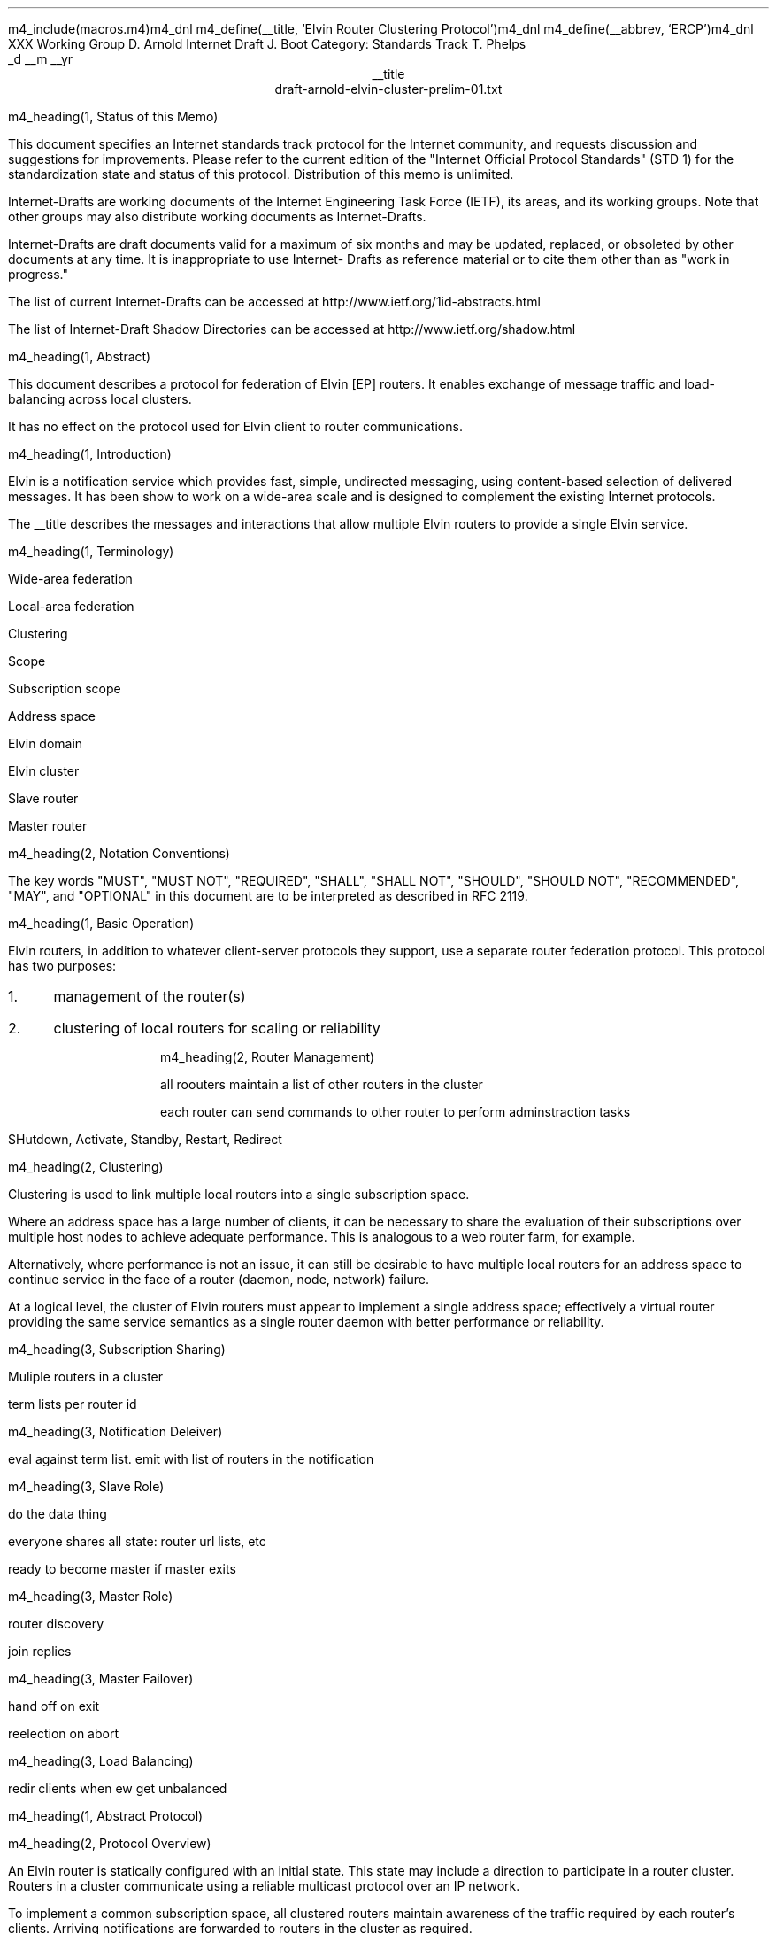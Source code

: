 m4_include(macros.m4)m4_dnl
m4_define(__title, `Elvin Router Clustering Protocol')m4_dnl
m4_define(__abbrev, `ERCP')m4_dnl
.pl 10.0i
.po 0
.ll 7.2i
.lt 7.2i
.nr LL 7.2i
.nr LT 7.2i
.ds LF Arnold & Boot
.ds RF PUTFFHERE[Page %]
.ds CF Expires in 6 months
.ds LH Internet Draft
.ds RH __date
.ds CH __abbrev
.hy 0
.ad l
.in 0
XXX Working Group                                              D. Arnold
Internet Draft                                                   J. Boot
Category: Standards Track                                      T. Phelps
                                                             _d __m __yr
.ce
__title
.ce
draft-arnold-elvin-cluster-prelim-01.txt

m4_heading(1, Status of this Memo)

This document specifies an Internet standards track protocol for the
Internet community, and requests discussion and suggestions for
improvements.  Please refer to the current edition of the "Internet
Official Protocol Standards" (STD 1) for the standardization state and
status of this protocol.  Distribution of this memo is unlimited.

Internet-Drafts are working documents of the Internet Engineering Task
Force (IETF), its areas, and its working groups.  Note that other
groups may also distribute working documents as Internet-Drafts.

Internet-Drafts are draft documents valid for a maximum of six months
and may be updated, replaced, or obsoleted by other documents at any
time.  It is inappropriate to use Internet- Drafts as reference
material or to cite them other than as "work in progress."

The list of current Internet-Drafts can be accessed at
http://www.ietf.org/1id-abstracts.html

The list of Internet-Draft Shadow Directories can be accessed at
http://www.ietf.org/shadow.html

m4_heading(1, Abstract)

This document describes a protocol for federation of Elvin [EP]
routers.  It enables exchange of message traffic and load-balancing
across local clusters.

It has no effect on the protocol used for Elvin client to router
communications.

m4_heading(1, Introduction)

Elvin is a notification service which provides fast, simple,
undirected messaging, using content-based selection of delivered
messages.  It has been show to work on a wide-area scale and is
designed to complement the existing Internet protocols.

The __title describes the messages and interactions that allow
multiple Elvin routers to provide a single Elvin service.

m4_heading(1, Terminology)

Wide-area federation

Local-area federation 

Clustering

Scope

Subscription scope

Address space

Elvin domain

Elvin cluster

Slave router

Master router

m4_heading(2, Notation Conventions)

The key words "MUST", "MUST NOT", "REQUIRED", "SHALL", "SHALL NOT",
"SHOULD", "SHOULD NOT", "RECOMMENDED", "MAY", and "OPTIONAL" in this
document are to be interpreted as described in RFC 2119.


m4_heading(1, Basic Operation)

Elvin routers, in addition to whatever client-server protocols they
support, use a separate router federation protocol.  This protocol has
two purposes:
.IP 1. 3
management of the router(s)
.IP 2. 3
clustering of local routers for scaling or reliability

m4_heading(2, Router Management)

all roouters maintain a list of other routers in the cluster

each router can send commands to other router to perform
adminstraction tasks

SHutdown, Activate, Standby, Restart, Redirect

m4_heading(2, Clustering)

Clustering is used to link multiple local routers into a single
subscription space.

Where an address space has a large number of clients, it can be
necessary to share the evaluation of their subscriptions over multiple
host nodes to achieve adequate performance.  This is analogous to a
web router farm, for example.

Alternatively, where performance is not an issue, it can still be
desirable to have multiple local routers for an address space to
continue service in the face of a router (daemon, node, network)
failure.

At a logical level, the cluster of Elvin routers must appear to
implement a single address space; effectively a virtual router
providing the same service semantics as a single router daemon with
better performance or reliability.

m4_heading(3, Subscription Sharing)

Muliple routers in a cluster 

term lists per router id

m4_heading(3, Notification Deleiver)

eval against term list.  emit with list of routers in the notification

m4_heading(3, Slave Role)

do the data thing 

everyone shares all state: router url lists, etc

ready to become master if master exits

m4_heading(3, Master Role)

router discovery

join replies

m4_heading(3, Master Failover)

hand off on exit

reelection on abort

m4_heading(3, Load Balancing)

redir clients when ew get unbalanced

m4_heading(1, Abstract Protocol)

m4_heading(2, Protocol Overview)

An Elvin router is statically configured with an initial state.  This
state may include a direction to participate in a router cluster.
Routers in a cluster communicate using a reliable multicast protocol
over an IP network.

To implement a common subscription space, all clustered routers
maintain awareness of the traffic required by each router's clients.
Arriving notifications are forwarded to routers in the cluster as
required.  

The awareness of other router's subscriptions is currently limited to
the set of notification element names for which each router has
subscriptions.  Further knowledge that will enable the ingress router
to discard more traffic will be shared in a later protocol revision.

Incoming notifications are evaluated for forwarding to all routers
requiring traffic containing those element names.  On receiving a
forwarded notification, a router performs further evaluation,
delivering the notification to the subscriptions it matches.

.KS
                                  +--------------+ Elvin
   +----------+                   | +----------+ | Cluster
   | Producer | ---NotifyEmit------>| Router 1 | |
   +----------+                   | +----------+ |
                                  |      |       |
                                  |      |       |
                                  |      V       |
   +----------+                   | +----------+ |
   | Consumer | <--NotifyDeliver--- | Router 2 | |
   +----------+                   | +----------+ |
                                  +--------------+
                                                   NOTIFICATION PATH
.KE

In addition to this basic data traffic, the clustered routers are able
to be managed from any individual router in the cluster.  This
management includes both reporting and control functions.  Individual
nodes accept management requests and, where required, forward these
commands to other nodes in the cluster.  Statistical and other
reporting information is emitted by each router, and a cluster-wide
summary is collated at each router.  This information is used for
reporting to users and for internal load balancing calculations.

m4_heading(2, Packet Types)

The protocol is defined in terms of individual packet specifications.
Each packet has two unique identifiers: a string name and a number.
In a concrete protocol implementation, if packets are identified using
a number or string, these numeric values SHOULD be used.

The numeric identifiers have been chosen such that they do not overlap
with the identifiers used for the Elvin client protocol [EP], and
both sets of identifiers can be encoded using a single byte.

.KS
.nf 
  ----------------------------------------------------------------
  Packet Type                   Abbreviation         Identifier
  ----------------------------------------------------------------
  Activate                      Activate                128
  Standby                       Standby                 129
  Restart                       Restart                 130
  Shutdown                      Shutdown                131
  Server Report                 ServerReport            132
  Server Negative Acknowledge   ServerNack              133
  Server Statistics Report      ServerStatsReport	134

  Cluster Join Request          ClstJoinRqst            160
  Cluster Join Reply            ClstJoinRply            161
  Cluster Terms                 ClstTerms               162
  Cluster Notify                ClstNotify              163

  Cluster Redirect              ClstRedir               164
  Cluster Leave                 ClstLeave               165
  ----------------------------------------------------------------
.fi
.KE

m4_heading(2, Joining the Cluster)

Elvin Routers are staticly configured to use a specified RLM group number
for cluster management operations.  When configured to become part of
a cluster, an Elvin router must discover other routers already in the
cluster, and synchronise its state before accepting client
connections.

m4_heading(3, Cluster Join Request)

Multicast request to the cluster to join its managed cluster.  The
router indentification and URLs fields match the information sent in SvrAdvt
packets by the Elvin router, and are used to allow the cluster to take
over the role of advertising Elvin router endpoints to client
programs.

m4_pre(
struct ClstJoinRqst {
  id32 xid; 
  uint8 version_major;
  uint8 version_minor;
  id16 Elvin router_id;
  string urls[];
  string mgmt_url;
};)m4_dnl

The xid field should contain a random number which used to identify
corresponding ClstJoinRply packets.  The major version should be set
to 4 and the minor version should be 0.

The Elvin router_id value is a unique identifier the Elvin router has
selected to use.  This MUST be set the the RLM member identifier
generated by the RLM protocol during its connection process.

The urls field contains the Elvin URLs the Elvin router is configured 
with and will offer to clients when the Elvin router is activated.

The mgmt_url field is the secure HTTP URL which can be accessed
using a standard web browser for administration of the Elvin router.

On initial startup, an Elvin router configured to join a cluster MUST
join the RLM group specified.  The Elvin router MUST then send its
ClstJoinRqst.  When an Elvin router receives its own ClstJoinRqst, it
SHOULD calculate how long the packet took to arrive from the time it
was sent, RTT. The Elvin router should then start a new timer for
4*RTT waiting for a ClstJoinRply response.

Once an Elvin router has seen its own ClstJoinRqst, it MUST record all
observed packets.

If a ClstJoinRply is received during the 4*RTT period, the timer is
cancelled, and the Elvin router initialises its internal state and enters
active operation.  The recorded ClstJoinRqst packets are discarded.

If no response is seen within the timeout period, and the Elvin router
has not seen any ClstJoinRply packets, the Elvin router declares
itself the master.  It multicasts its own ClstJoinRply to announce
this decision.  When this ClstJoinRply is recived back, ther Elvin
router then responds to each of the recorded ClstJoinRqst packets that
it has observed during the timeout with a ClstJoinRply.

If the Elvin router has observed a ClstJoinRply for another Elvin
router, this indicates another Elvin router is acting as the master
and this Elvin router MUST NOT assume the master role.  The Elvin
router SHOULD resend a ClstJoinRqst and start the join process again.

Should an Elvin router see multiple ClstJoinRply's in response to its
request, it MUST ignore the second and subsequent packets.

The master is responsible for responding to further ClstJoinRqst's and
also to client Elvin router discovery requests on behalf of the
cluster.

m4_remark(
*** dealing with changes in the set of protocols or their options
*** offered by an Elvin router during its membership of the cluster is an
*** open issue.  do we forbid this?  is it controlled by the cluster
*** mgmt and so we know anyway?  or do we introduce an update packet?
*** or something else entirely?

*** this is related to the elvind.conf issue of specifying protocol
*** options.  the current URL-based scheme is bogus, and should go
*** away ASAP.  at that time, we should revisit this packet format.)

m4_heading(3, Cluster Join Reply)

Multicast reply from the master node in a cluster.  Includes the Elvin
router's newly allocated unique identifier and the current
subscription database of the cluster.

m4_pre(
struct ClstJoinRply {
  id32 xid;
  id16 master_id;          /* id of master node */
  id16 Elvin router_id;    /* newly allocated id for the requestor */
  string scope;            /* the scope used for this cluster */
  struct {                
    id16 Elvin router_id;
    string mgmt_url;
    string offer_urls[];
  } Elvin routers[];
  struct {
    string attr_name;
    int32 reserved;
    id16 Elvin router_ids[];
  } subscriptions[];
};)m4_dnl

m4_remark(
*** all the bits exaplained
*** rant about shared initial state 
)

m4_heading(2, Leaving the Cluster)

Elvin Routers leave a cluster in several different circumstances.

Uncontrolled loss of an Elvin router is detected by the underlying reliable
multicast protocol, and reported to all (remaining) nodes.  Such a
loss can occur through exit of the Elvin router process either through a
failure or an uncontrolled termination (ie. kill -9), a crash of the
machine hosting the Elvin router process, or a loss of network connectivity.

Upon receiving such a report for the multicast layer, the Elvin router
should purge all state information held for those nodes no longer
active.  

Should a network partition heal, the multicast protocol will reject
those packets from previous members of the cluster.  An Elvin router
receiving notification of such a rejected packet MUST restart (see
below), but MUST NOT send the restart notification.

Leaving the cluster under control is initiated either by an interrupt
from the host operating system (ie. SIGINT), a request from the local
management API (via HTTP) or a remote request from another management
API within the cluster.

A locally initiated leave MUST multicast a Shutdown or Restart,
specifying the local Elvin router's identifier.
*** Elvin router reports do this now ...

m4_heading(3, Restart)

m4_pre(
struct Restart {
  id32 xid;
  id16 Elvin router_ids[];
};)m4_dnl

Request that the specified Elvin router or Elvin routers restart. 

m4_heading(3, Shutdown)

m4_pre(
struct Shutdown {
  id32 xid;
  id16 Elvin router_ids[];
};)m4_dnl

Request that the specified Elvin router or Elvin routers shutdown.

On receiving a Shutdown or Restart request, the Elvin router MUST withdraw
all client protocol offers, send a Disconn (with no redirect) to all
remaining clients, multicast an Elvin RouterReport for the final state
(either Shutdown or Restart), and exit or restart the process as
required.  If redirection of clients to another node in the
cluster is required, a ClstRedir packet SHOULD be sent to Elvin router
before the Shutdown or Redirect command.

m4_heading(3, Elvin Router Report)

m4_pre(
struct Elvin RouterReport {
  id32 xid;
  id16 Elvin router_id;
  id8  mode;
};)m4_dnl

Report a change of operating mode for an Elvin router.  The new mode is
specified.

Upon receiving an Elvin RouterReport for Shutdown or Restart, an Elvin
router SHOULD remove all state associated with that Elvin router.

m4_remark(
when a master node leaves, it picks a new master and sends an Elvin router
report, mode set to master, and the Elvin router id set to the newly
choosen Elvin router.  the Elvin router_ids list SHOULD be empty.
)

m4_heading(2, Additional Management Packets)

Management of an Elvin Elvin router is implemented using a secure
connection either directly to the Elvin router in question, or to any
Elvin router in the cluster of which it is a member.

All management operations are considered privileged, and MUST require
that the identity of the requestor be authenticated prior to
authorisation of the request.

When invoked from an Elvin router, a management operation may refer
either to that Elvin router alone, to another single Elvin router, or
to multiple Elvin routers.  When the operation applies to any Elvin
router other than that initiating the operation, the request MUST be
multicast.

Regardless of whether the operation was requested directly, or via
multicast from another Elvin router in the cluster, the affected Elvin
router(s) MUST multicast an Elvin Router Report packet describing
their new state.

m4_remark(
*** additional operations here could include: changing the log level,
*** enabling/disabling protocols (and thus offers), interface usage,
*** QoS value changes, etc.

*** once we have a large cluster, these notifications will be
*** problematic.  maybe it is better to always multicast the request,
*** and then rely on the NACK if things don't go as planned?

*** having done that, what if we were expecting a NACK (like, an
*** active Elvin router been told to go active) but don't see one?  do we
*** need a ConfigQuery?  or should we abort?  eek ...)

m4_heading(3, Elvin Router Negative Acknowledge)

Return an error result to a requested operation.

m4_pre(
struct Elvin RouterNack {
  id32 xid;
  id32 error_code;
  string default_template;
  Value args[]
};)m4_dnl

m4_heading(3, Activate)

An Elvin router process operates in two modes: active, or standby.  An
Elvin router in standby state remains an active process, and continues
to process management requests, but it suspends any activity via the
Elvin client protocol.  This is used to provision Elvin routers for
periods of greater activity, in a hot-standby role for reliability,
etc.

A standby Elvin router process may be made active by sending this message.

m4_pre(
struct Activate {
  id32 xid;
  id16 Elvin router_ids[];
};)m4_dnl

m4_heading(3, Standby)

The Standby message forces an Elvin router from active into standby
mode.  The Elvin router MUST withdraw any currently offered protocols,
and stop accepting client connections.

Any clients connected to the specified Elvin router(s) MUST be
disconnected (without redirection).  It is RECOMMENDED that explicit
redirection be performed prior to a Standby.

m4_pre(
struct Standby {
  id32 xid;
  id16 Elvin router_ids[];
};)m4_dnl

m4_heading(3, Cluster Redirect)

Multicast to all Elvin routers, the Cluster Redirect packet specifies
a set of clients to be disconnected from their current Elvin router
and (optionally) redirected elsewhere.

m4_pre(
struct ClstRedir {
  id16 Elvin router_ids[];
  id64 client_ids[];
  string address[];
};)m4_dnl

The Elvin router identifiers list the Elvin routers in the cluster
which this redirection is directed at.  Elvin Router whos cluster ID
is not in the list MUST ignore the packet.

The client identifiers are full, 64bit identifiers, containing both a
Elvin router identifier and per-Elvin router client identifier.
Multiple clients connected to multiple Elvin routers can be redirected
with a single packet.  If the client identifiers list is empty, then
all clients should be disconnected and redirected to an URL in the
address list.

The string address list MAY be zero length, in which case the clients
are disconnected without redirection (using the client Disconn
packet).  If multiple address values are provided, an Elvin router SHOULD
share the redirection specification across the provided addresses
approximately evenly using a pseudo-random selection method.

The Elvin router SHOULD redirect each client to a randomly selected
URL from the list.

m4_heading(3, Elvin Router Statistics Report)

m4_pre(
struct Elvin ServerStatsReport {
  id16 Elvin router_id;
  uint32 timestamp;

  /* lots of data */
	
};)m4_dnl


m4_heading(2, Data Packets)

m4_heading(3, Cluster Terms)

When a client changes its subscription at an Elvin router in a
cluster, the Elvin router MUST propagate this information to all other
Elvin routers in the cluster.  Subscription information is shared in
the cluster by sending Cluster Term packets.

m4_pre(
struct ClstTerms {
  id16 Elvin router_id;
  string add_names[];
  string del_names[];
};)m4_dnl

The Elvin router_id field identifies the Elvin router sending the
information.

The add_names fields lists new attribute names the sending Elvin
router now has an active subscription for.  For example, if an Elvin
router receives a subscription for "temp > 100", then the Elvin router
sends a ClstTerms packet with "temp" in the add_names field.

The del_names field lists attribute names which the sending Elvin
router no longer has any client subscriptions for.

Nodes in the cluster receive a ClstTerms packets, and MUST keep
account of which attribute names each Elvin router in the cluster has
subscriptions for.

m4_heading(3, Cluster Notify)

Notifications received by each Elvin router from clients are forwarded
to other Elvin routers in the cluster as Cluster Notify packets.  When
a notification is received by as Elvin router from a client, as well
as comparing the notification against the client subscriptions, the
Elvin router compares it to the list of attribute names for each Elvin
router in the cluster.  If the notification matches any Elvin routers
lists, a ClstNotify packet MUST be multicast to other members of the
clusters.

m4_pre(
struct ClstNotify {
  id16 Elvin router_id;
  id16 Elvin router_ids[];
  NameValue attributes[];
  boolean deliver_insecure;
  Keys conn_keys;
  Keys nfn_keys;
};)m4_dnl

The Elvin router_id field indicates the Elvin router in the cluster
which sent the packet and hence received the notifications from a
client.

The Elvin router_ids list indicates which other Elvin routers in the
cluster have clients which will match the notification.  This is
determined by the shared attribute names list, maintained by each
Elvin router.

When an Elvin router receives the multicast ClstNotify, if its local
identifier is not in the Elvin router_ids field, it MAY ignore the
notification and does not need to compare it to local client
subscriptions.  If the Elvin router_ids list does contain the
receiving Elvin router's identifier, the Elvin router MUST compare the
notification to its subscription table for delivery to clients.

The attributes, deliver_insecure and nfn_keys fields are identical to
the same attributes, deliver_insecure and keys fields in the original
notification sent by the client.  The additional conn_keys field
contains any session keys the client may have registered for its
connection which are implicitly added to each notification sent by the
client.  Note that these key lists are NOT transformed before being
multicast to other Elvin routers in the cluster.

m4_heading(2, Packet Encoding)

m4_heading(3, Data Types)

Elvin cluster packets are encoded using XDR [RFC1832] for each element
in the packet.  This mapping is as for the standard Elvin
client-router XDR encoding.  The following rules are used to map
the data types used in the protocol to XDR buffers: 

.KS
.nf
  ---------------------------------------------------------------------
  Elvin Type  XDR Type         Encoding Summary
  ---------------------------------------------------------------------
  boolean     bool             4 bytes, last byte is 0 or 1

  uint8       unsigned int     4 bytes, last byte has value

  id16        unsigned int     4 bytes, MSB first

  id32        unsigned int     4 bytes, MSB first

  id64        unsigned hyper   8 bytes, MSB first

  int32       int              4 bytes, MSB first

  string      string           4 byte length, UTF8 encoded string, zero 
                               padded to next four byte boundary

  byte[]      variable-        4 byte length, data, zero padded to next
              length opaque    four byte boundary
  ---------------------------------------------------------------------
.fi
.KE

m4_heading(3, Encoding Arrays)

All arrays in the  protocol are of variable length.  Arrays of
objects are encoded by prepending the length of the array as an int32
- the items are in the array are then each encoded in sequence
starting at item 0.  The 32bit length places a theoretical limit of
(2**32) - 1 items per list.  In practice, implementations are expected
to have much lower maximums for the number of items in a list
transmitted per packet.

.KS
.nf
       0  1  2  3  
     +--+--+--+--+--+--+--+--+--+--+--+--+...+--+--+--+--+
     |     n     |  item 0   |  item 1   |...| item n-1  |  ARRAY
     +--+--+--+--+--+--+--+--+--+--+--+--+...+--+--+--+--+
     |<--int32-->|<----------------n items-------------->|
                                                          
.fi
.KE

m4_heading(1, Limitations)

managment protocol is weak

security of network

distribution of configuration information (eg scope)

m4_heading(1, References)


.IP [EP] 12
Arnold, D., Boot, J., Phelps, T., Segall, B.,
"Elvin Client Protocol",
Work in progress

.IP [ERDP] 12
Arnold, D., Boot, J., Phelps, T., Segall, B.,
"Elvin Router Discovery Protocol",
Work in progress

.IP [ERFP] 12
Arnold, D., Lister, I.,
"Elvin Router Federation Protocol",
Work in progress

.IP [RLM] 12
Arnold, D., Boot, J.,
"Reliable Local Multicast"
Work in progress

.IP [RFC1832] 12
Srinivasan, R.,
"XDR: External Data Representation Standard",
RFC 1832, August 1995.

.KS
.ti 0
.NH 1
CONTACT
.ft
.in 3

Author's Address

.nf
David Arnold
Julian Boot
Ted Phelps

Distributed Systems Technology Centre
Level7, General Purpose South
Staff House Road
University of Queensland
St Lucia QLD 4072
Australia

Phone:  +617 3365 4310
Fax:    +617 3365 4311
Email:  elvin@dstc.edu.au
.fi
.KE
.bp
.in 0
.NH 1
Full Copyright Statement
.ft
.in 3

Copyright (C) 2000-__yr DSTC Pty Ltd, Brisbane, Australia.

All Rights Reserved.

This specification may be reproduced or transmitted in any form or by
any means, electronic or mechanical, including photocopying,
recording, or by any information storage or retrieval system,
providing that the content remains unaltered, and that such
distribution is under the terms of this licence.

While every precaution has been taken in the preparation of this
specification, DSTC Pty Ltd assumes no responsibility for errors or
omissions, or for damages resulting from the use of the information
herein.

DSTC Pty Ltd welcomes comments on this specification.  Please address
any queries, comments or fixes (please include the name and version of
the specification) to the address below:

.nf
    DSTC Pty Ltd
    Level 7, General Purpose South
    University of Queensland
    St Lucia, 4072
    Tel: +61 7 3365 4310
    Fax: +61 7 3365 4311
    Email: elvin@dstc.com
.fi

Elvin is a trademark of DSTC Pty Ltd.  All other trademarks and
registered marks belong to their respective owners.
